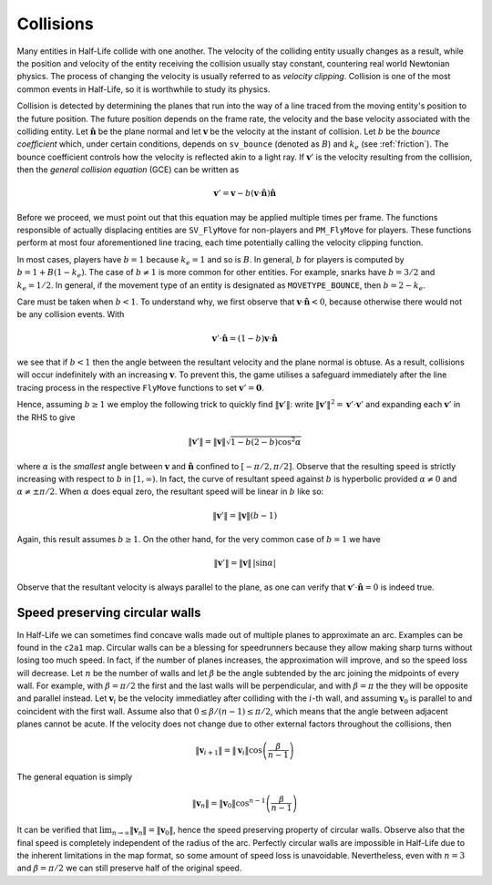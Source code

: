 Collisions
----------

Many entities in Half-Life collide with one another.  The velocity of the
colliding entity usually changes as a result, while the position and velocity
of the entity receiving the collision usually stay constant, countering real
world Newtonian physics.  The process of changing the velocity is usually
referred to as *velocity clipping*.  Collision is one of the most common events
in Half-Life, so it is worthwhile to study its physics.

Collision is detected by determining the planes that run into the way of a line
traced from the moving entity's position to the future position.  The future
position depends on the frame rate, the velocity and the base velocity
associated with the colliding entity.  Let :math:`\mathbf{\hat{n}}` be the
plane normal and let :math:`\mathbf{v}` be the velocity at the instant of
collision.  Let :math:`b` be the *bounce coefficient* which, under certain
conditions, depends on ``sv_bounce`` (denoted as :math:`B`) and :math:`k_e`
(see :ref:`friction`).  The bounce coefficient controls how the velocity is
reflected akin to a light ray.  If :math:`\mathbf{v}'` is the velocity
resulting from the collision, then the *general collision equation* (GCE) can
be written as

.. math:: \mathbf{v}' = \mathbf{v} - b (\mathbf{v} \cdot \mathbf{\hat{n}})
          \mathbf{\hat{n}}

Before we proceed, we must point out that this equation may be applied multiple
times per frame.  The functions responsible of actually displacing entities are
``SV_FlyMove`` for non-players and ``PM_FlyMove`` for players.  These functions
perform at most four aforementioned line tracing, each time potentially calling
the velocity clipping function.

In most cases, players have :math:`b = 1` because :math:`k_e = 1` and so is
:math:`B`.  In general, :math:`b` for players is computed by :math:`b = 1 + B
(1 - k_e)`.  The case of :math:`b \ne 1` is more common for other entities.
For example, snarks have :math:`b = 3/2` and :math:`k_e = 1/2`.  In general, if
the movement type of an entity is designated as ``MOVETYPE_BOUNCE``, then
:math:`b = 2 - k_e`.

Care must be taken when :math:`b < 1`.  To understand why, we first observe
that :math:`\mathbf{v} \cdot \mathbf{\hat{n}} < 0`, because otherwise there
would not be any collision events.  With

.. math:: \mathbf{v}' \cdot \mathbf{\hat{n}} = (1 - b) \mathbf{v} \cdot
          \mathbf{\hat{n}}

we see that if :math:`b < 1` then the angle between the resultant velocity and
the plane normal is obtuse.  As a result, collisions will occur indefinitely
with an increasing :math:`\mathbf{v}`.  To prevent this, the game utilises a
safeguard immediately after the line tracing process in the respective
``FlyMove`` functions to set :math:`\mathbf{v}' = \mathbf{0}`.

Hence, assuming :math:`b \ge 1` we employ the following trick to quickly find
:math:`\lVert\mathbf{v}'\rVert`: write :math:`\lVert\mathbf{v}'\rVert^2 =
\mathbf{v}' \cdot \mathbf{v}'` and expanding each :math:`\mathbf{v}'` in the
RHS to give

.. math:: \lVert\mathbf{v}'\rVert = \lVert\mathbf{v}\rVert \sqrt{1 - b(2 - b)
          \cos^2 \alpha}

where :math:`\alpha` is the *smallest* angle between :math:`\mathbf{v}` and
:math:`\mathbf{\hat{n}}` confined to :math:`[-\pi/2, \pi/2]`.  Observe that the
resulting speed is strictly increasing with respect to :math:`b` in :math:`[1,
\infty)`.  In fact, the curve of resultant speed against :math:`b` is
hyperbolic provided :math:`\alpha \ne 0` and :math:`\alpha \ne \pm\pi/2`.  When
:math:`\alpha` does equal zero, the resultant speed will be linear in :math:`b`
like so:

.. math:: \lVert\mathbf{v}'\rVert = \lVert\mathbf{v}\rVert (b - 1)

Again, this result assumes :math:`b \ge 1`.  On the other hand, for the very
common case of :math:`b = 1` we have

.. math:: \lVert\mathbf{v}'\rVert = \lVert\mathbf{v}\rVert \,
          \lvert\sin\alpha\rvert

Observe that the resultant velocity is always parallel to the plane, as one can
verify that :math:`\mathbf{v}' \cdot \mathbf{\hat{n}} = 0` is indeed true.

Speed preserving circular walls
~~~~~~~~~~~~~~~~~~~~~~~~~~~~~~~

In Half-Life we can sometimes find concave walls made out of multiple planes to
approximate an arc.  Examples can be found in the ``c2a1`` map.  Circular walls
can be a blessing for speedrunners because they allow making sharp turns
without losing too much speed.  In fact, if the number of planes increases, the
approximation will improve, and so the speed loss will decrease.  Let :math:`n`
be the number of walls and let :math:`\beta` be the angle subtended by the arc
joining the midpoints of every wall.  For example, with :math:`\beta = \pi/2`
the first and the last walls will be perpendicular, and with :math:`\beta =
\pi` the they will be opposite and parallel instead.  Let :math:`\mathbf{v}_i`
be the velocity immediatley after colliding with the :math:`i`-th wall, and
assuming :math:`\mathbf{v}_0` is parallel to and coincident with the first
wall.  Assume also that :math:`0 \le \beta / (n-1) \le \pi/2`, which means that
the angle between adjacent planes cannot be acute.  If the velocity does not
change due to other external factors throughout the collisions, then

.. math:: \lVert\mathbf{v}_{i+1}\rVert = \lVert\mathbf{v}_i\rVert \cos \left(
          \frac{\beta}{n - 1} \right)

The general equation is simply

.. math:: \lVert\mathbf{v}_n\rVert = \lVert\mathbf{v}_0\rVert \cos^{n-1} \left(
          \frac{\beta}{n-1} \right)

It can be verified that :math:`\lim_{n \to \infty} \lVert\mathbf{v}_n\rVert =
\lVert\mathbf{v}_0\rVert`, hence the speed preserving property of circular
walls.  Observe also that the final speed is completely independent of the
radius of the arc.  Perfectly circular walls are impossible in Half-Life due to
the inherent limitations in the map format, so some amount of speed loss is
unavoidable.  Nevertheless, even with :math:`n = 3` and :math:`\beta = \pi/2`
we can still preserve half of the original speed.
